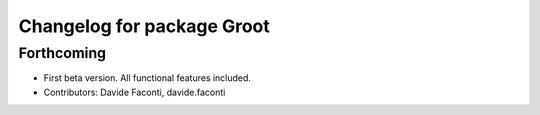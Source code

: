 ^^^^^^^^^^^^^^^^^^^^^^^^^^^
Changelog for package Groot
^^^^^^^^^^^^^^^^^^^^^^^^^^^

Forthcoming
-----------
* First beta version. All functional features included.
* Contributors: Davide Faconti, davide.faconti
